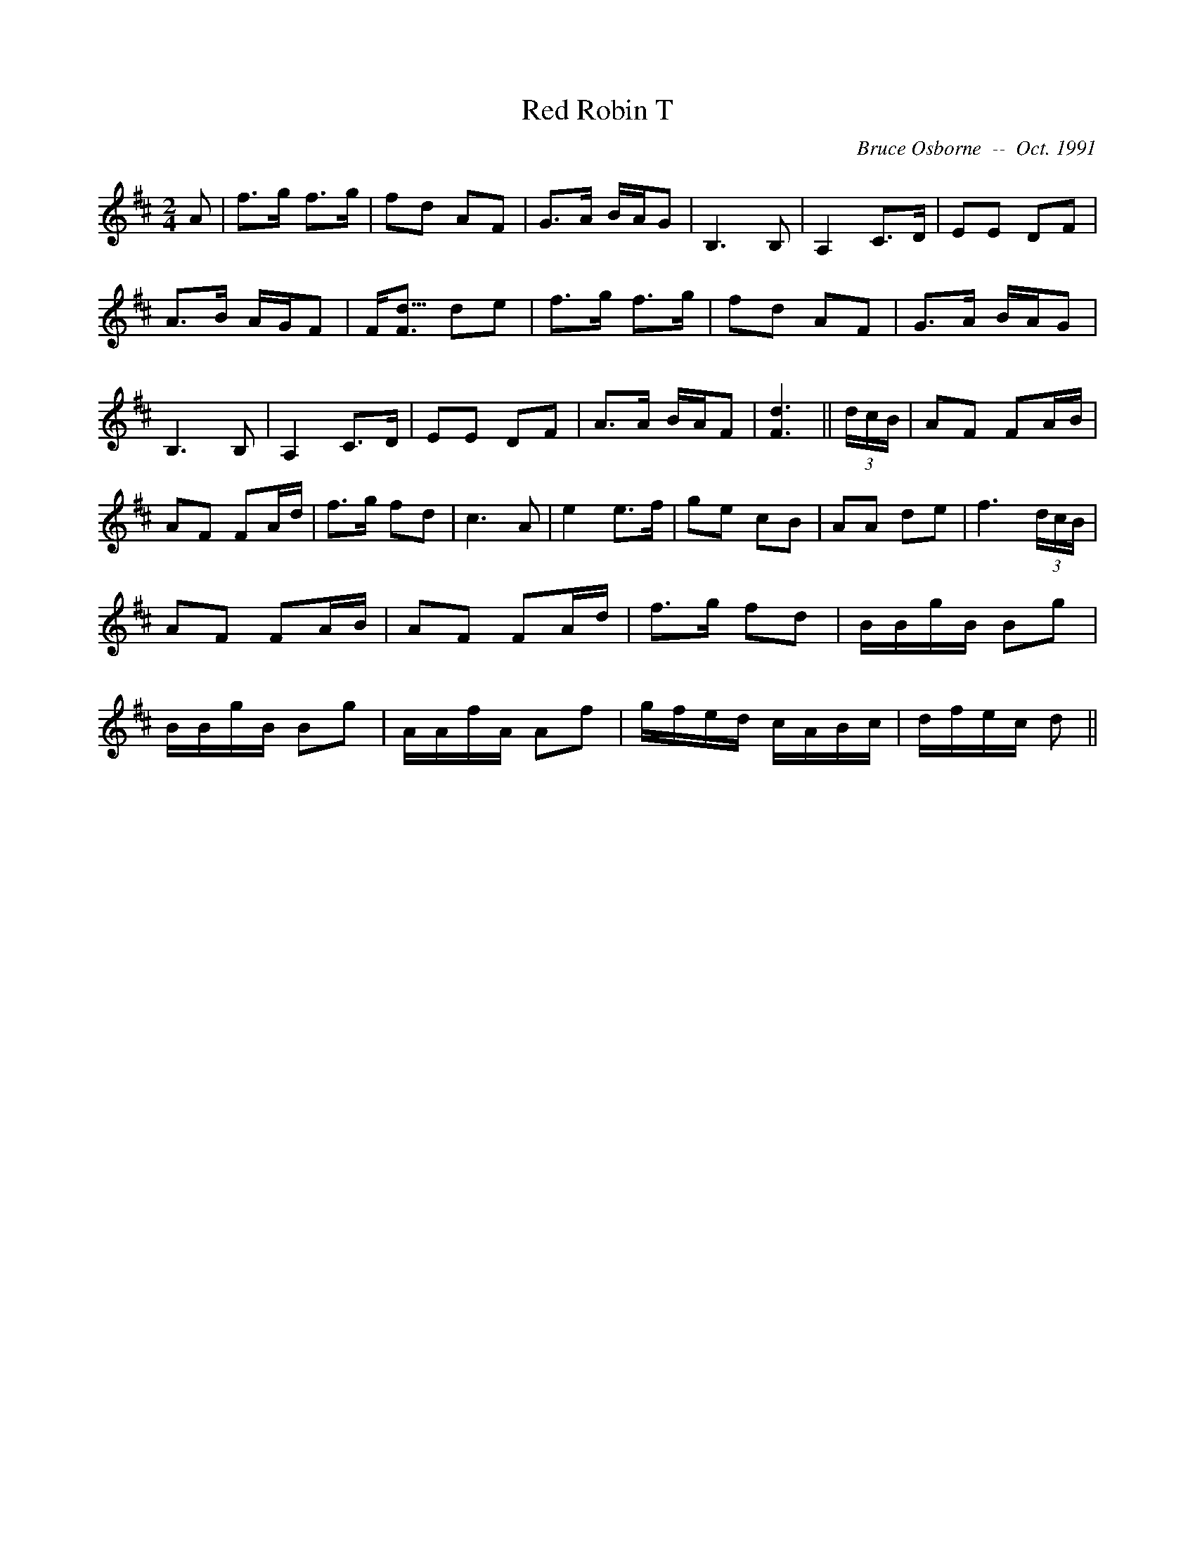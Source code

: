 X:163
T:Red Robin T
R:t
C:Bruce Osborne  --  Oct. 1991
Z:abc by bosborne@kos.net
M:2/4
L:1/8
K:D
A|f>g f>g|fd AF|G>A B/A/G|B,3 B,|\
A,2 C>D|EE DF|A>B A/G/F|F<[F d3/2] de|\
f>g f>g|fd AF|G>A B/A/G|B,3 B,|\
A,2 C>D|EE DF|A>A B/A/F|[F3 d3]||\
(3d/c/B/|AF FA/B/|AF FA/d/|f>g fd|c3 A|\
e2 e>f|ge cB|AA de|f3 (3d/c/B/|\
AF FA/B/|AF FA/d/|f>g fd|B/B/g/B/ Bg|\
B/B/g/B/ Bg|A/A/f/A/ Af|g/f/e/d/ c/A/B/c/|d/f/e/c/ d||
